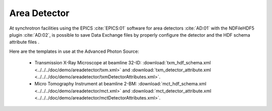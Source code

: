 Area Detector
=============

At synchrotron facilities using the EPICS :cite:`EPICS:01` software for area detectors :cite:`AD:01` with the
NDFileHDF5 plugin :cite:`AD:02`, is possible to save Data Exchange files by properly configure
the detector and the HDF schema attribute files .  

Here are the templates in use at the  Advanced Photon Source: 

   - Transmission X-Ray Microscope at beamline 32-ID: :download:`txm_hdf_schema.xml <../../../doc/demo/areadetector/txm.xml>` and :download:`txm_detector_attribute.xml <../../../doc/demo/areadetector/txmDetectorAttributes.xml>`. 

   - Micro Tomography Instrument at beamline 2-BM: :download:`mct_hdf_schema.xml <../../../doc/demo/areadetector/mct.xml>` and :download:`mct_detector_attribute.xml <../../../doc/demo/areadetector/mctDetectorAttributes.xml>`. 


